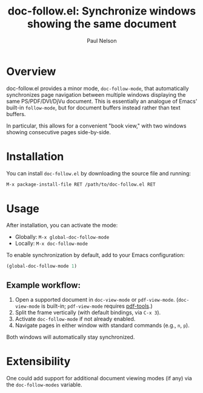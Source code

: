 #+title: doc-follow.el: Synchronize windows showing the same document
#+author: Paul Nelson

* Overview

doc-follow.el provides a minor mode, =doc-follow-mode=, that automatically synchronizes page navigation between multiple windows displaying the same PS/PDF/DVI/DjVu document.  This is essentially an analogue of Emacs' built-in =follow-mode=, but for document buffers instead rather than text buffers.

In particular, this allows for a convenient "book view," with two windows showing consecutive pages side-by-side.

* Installation

You can install =doc-follow.el= by downloading the source file and running:

#+begin_src emacs-lisp
M-x package-install-file RET /path/to/doc-follow.el RET
#+end_src

* Usage

After installation, you can activate the mode:

- Globally: =M-x global-doc-follow-mode=
- Locally: =M-x doc-follow-mode=

To enable synchronization by default, add to your Emacs configuration:

#+begin_src emacs-lisp
(global-doc-follow-mode 1)
#+end_src

** Example workflow:

1. Open a supported document in =doc-view-mode= or =pdf-view-mode=.  
   (=doc-view-mode= is built-in; =pdf-view-mode= requires [[https://github.com/vedang/pdf-tools][pdf-tools]].)
2. Split the frame vertically (with default bindings, via =C-x 3=).
3. Activate =doc-follow-mode= if not already enabled.
4. Navigate pages in either window with standard commands (e.g., =n=, =p=).

Both windows will automatically stay synchronized.

* Extensibility

One could add support for additional document viewing modes (if any) via the =doc-follow-modes= variable.

